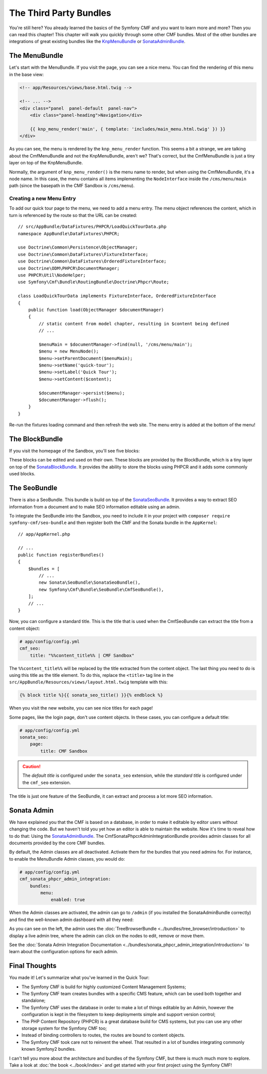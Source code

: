 .. index::
    single: The Community; Quick Tour

The Third Party Bundles
=======================

You're still here? You already learned the basics of the Symfony CMF and you
want to learn more and more? Then you can read this chapter! This
chapter will walk you quickly through some other CMF bundles. Most of the
other bundles are integrations of great existing bundles like the KnpMenuBundle_
or SonataAdminBundle_.

The MenuBundle
--------------

Let's start with the MenuBundle. If you visit the page, you can see a nice
menu. You can find the rendering of this menu in the base view:

.. code-block:: html+jinja

    <!-- app/Resources/views/base.html.twig -->

    <!-- ... -->
    <div class="panel  panel-default  panel-nav">
        <div class="panel-heading">Navigation</div>

        {{ knp_menu_render('main', { template: 'includes/main_menu.html.twig' }) }}
    </div>

As you can see, the menu is rendered by the ``knp_menu_render`` function. This
seems a bit a strange, we are talking about the CmfMenuBundle and not the
KnpMenuBundle, aren't we? That's correct, but the CmfMenuBundle is just a tiny
layer on top of the KnpMenuBundle.

Normally, the argument of ``knp_menu_render()`` is the menu name to render, but
when using the CmfMenuBundle, it's a node name. In this case, the menu contains
all items implementing the ``NodeInterface`` inside the ``/cms/menu/main`` path
(since the basepath in the CMF Sandbox is ``/cms/menu``).

Creating a new Menu Entry
~~~~~~~~~~~~~~~~~~~~~~~~~

To add our quick tour page to the menu, we need to add a menu entry.
The menu object references the content, which in turn is referenced
by the route so that the URL can be created::

    // src/AppBundle/DataFixtures/PHPCR/LoadQuickTourData.php
    namespace AppBundle\DataFixtures\PHPCR;

    use Doctrine\Common\Persistence\ObjectManager;
    use Doctrine\Common\DataFixtures\FixtureInterface;
    use Doctrine\Common\DataFixtures\OrderedFixtureInterface;
    use Doctrine\ODM\PHPCR\DocumentManager;
    use PHPCR\Util\NodeHelper;
    use Symfony\Cmf\Bundle\RoutingBundle\Doctrine\Phpcr\Route;

    class LoadQuickTourData implements FixtureInterface, OrderedFixtureInterface
    {
        public function load(ObjectManager $documentManager)
        {
            // static content from model chapter, resulting in $content being defined
            // ...

            $menuMain = $documentManager->find(null, '/cms/menu/main');
            $menu = new MenuNode();
            $menu->setParentDocument($menuMain);
            $menu->setName('quick-tour');
            $menu->setLabel('Quick Tour');
            $menu->setContent($content);

            $documentManager->persist($menu);
            $documentManager->flush();
        }
    }

Re-run the fixtures loading command and then refresh the web site. The
menu entry is added at the bottom of the menu!

The BlockBundle
---------------

If you visit the homepage of the Sandbox, you'll see five blocks:

.. image:: ../_images/quick_tour/3rd-party-bundles-homepage.png

These blocks can be edited and used on their own. These blocks are provided by
the BlockBundle, which is a tiny layer on top of the SonataBlockBundle_. It
provides the ability to store the blocks using PHPCR and it adds some commonly
used blocks.

The SeoBundle
-------------

There is also a SeoBundle. This bundle is build on top of the
SonataSeoBundle_. It provides a way to extract SEO information from a document
and to make SEO information editable using an admin.

To integrate the SeoBundle into the Sandbox, you need to include it in
your project with ``composer require symfony-cmf/seo-bundle`` and then register
both the CMF and the Sonata bundle in the ``AppKernel``::

    // app/AppKernel.php

    // ...
    public function registerBundles()
    {
        $bundles = [
            // ...
            new Sonata\SeoBundle\SonataSeoBundle(),
            new Symfony\Cmf\Bundle\SeoBundle\CmfSeoBundle(),
        ];
        // ...
    }

Now, you can configure a standard title. This is the title that is used when
the CmfSeoBundle can extract the title from a content object:

.. code-block:: yaml

    # app/config/config.yml
    cmf_seo:
        title: "%%content_title%% | CMF Sandbox"

The ``%%content_title%%`` will be replaced by the title extracted from the
content object. The last thing you need to do is using this title as the title
element. To do this, replace the ``<title>`` tag line in the
``src/AppBundle/Resources/views/layout.html.twig`` template with this:

.. code-block:: html+jinja

    {% block title %}{{ sonata_seo_title() }}{% endblock %}

When you visit the new website, you can see nice titles for each page!

Some pages, like the login page, don't use content objects. In these cases,
you can configure a default title:

.. code-block:: yaml

    # app/config/config.yml
    sonata_seo:
        page:
            title: CMF Sandbox

.. caution::

    The *default title* is configured under the ``sonata_seo`` extension, while
    the *standard title* is configured under the ``cmf_seo`` extension.

The title is just one feature of the SeoBundle, it can extract and process a lot
more SEO information.

.. _quick-tour-third-party-sonata:

Sonata Admin
------------

We have explained you that the CMF is based on a database, in order to make it
editable by editor users without changing the code. But we haven't told you yet
how an editor is able to maintain the website. Now it's time to reveal how
to do that: Using the SonataAdminBundle_. The CmfSonataPhpcrAdminIntegrationBundle
provides admin classes for all documents provided by the core CMF bundles.

By default, the Admin classes are all deactivated. Activate them for the bundles
that you need admins for. For instance, to enable the MenuBundle Admin classes,
you would do:

.. code-block:: yaml

    # app/config/config.yml
    cmf_sonata_phpcr_admin_integration:
        bundles:
            menu:
                enabled: true

When the Admin classes are activated, the admin can go to ``/admin`` (if you
installed the SonataAdminBundle correctly) and find the well-known admin
dashboard with all they need:

.. image:: ../_images/quick_tour/3rd-party-bundles-sonata-admin.png

As you can see on the left, the admin uses the
:doc:`TreeBrowserBundle <../bundles/tree_browser/introduction>` to display a
live admin tree, where the admin can click on the nodes to edit, remove or
move them.

See the :doc:`Sonata Admin Integration Documentation <../bundles/sonata_phpcr_admin_integration/introduction>`
to learn about the configuration options for each admin.

Final Thoughts
--------------

You made it! Let's summarize what you've learned in the Quick Tour:

* The Symfony CMF is build for highly customized Content Management Systems;
* The Symfony CMF team creates bundles with a specific CMS feature, which can
  be used both together and standalone;
* The Symfony CMF uses the database in order to make a lot of things editable
  by an Admin, however the configuration is kept in the filesystem to keep
  deployments simple and support version control;
* The PHP Content Repository (PHPCR) is a great database build for CMS
  systems, but you can use any other storage system for the Symfony CMF too;
* Instead of binding controllers to routes, the routes are bound to content
  objects.
* The Symfony CMF took care not to reinvent the wheel. That resulted in a lot
  of bundles integrating commonly known Symfony2 bundles.

I can't tell you more about the architecture and bundles of the Symfony CMF,
but there is much much more to explore. Take a look at
:doc:`the book <../book/index>` and get started with your first project using
the Symfony CMF!

.. _KnpMenuBundle: https://github.com/KnpLabs/KnpMenuBundle
.. _SonataBlockBundle: https://sonata-project.org/bundles/block/master/doc/index.html
.. _SonataSeoBundle: https://sonata-project.org/bundles/seo/master/doc/index.html
.. _CreatePHP: http://demo.createphp.org/
.. _`Create.js`: http://createjs.org/
.. _FOSRestBundle: https://github.com/friendsofsymfony/FOSRestBundle
.. _SonataAdminBundle: https://sonata-project.org/bundles/admin/master/doc/index.html
.. _SonataDoctrinePHPCRAdminBundle: https://sonata-project.org/bundles/doctrine-phpcr-admin/master/doc/index.html
.. _`RDFa Mappings`: https://en.wikipedia.org/wiki/RDFa
